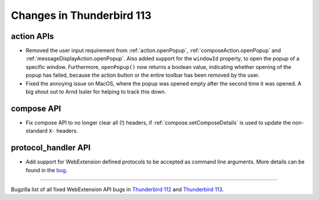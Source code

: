 ==========================
Changes in Thunderbird 113
==========================

action APIs
===========
* Removed the user input requirement from :ref:`action.openPopup`, :ref:`composeAction.openPopup` and :ref:`messageDisplayAction.openPopup`. Also added support for the ``windowId`` property, to open the popup of a specific window. Furthermore, ``openPopup()`` now returns a boolean value, indicating whether opening of the popup has failed, because the action button or the entire toolbar has been removed by the user.
* Fixed the annoying issue on MacOS, where the popup was opened empty after the second time it was opened. A big shout out to Arnd Issler for helping to track this down.

compose API
===========
* Fix compose API to no longer clear all (!) headers, if :ref:`compose.setComposeDetails` is used to update the non-standard ``X-`` headers.

protocol_handler API
====================
* Add support for WebExtension defined protocols to be accepted as command line arguments. More details can be found in the `bug <https://bugzilla.mozilla.org/show_bug.cgi?id=1824976#c0>`__.

____

Bugzilla list of all fixed WebExtension API bugs in `Thunderbird 112 <https://bugzilla.mozilla.org/buglist.cgi?target_milestone=112%20Branch&resolution=FIXED&component=Add-Ons%3A%20Extensions%20API>`__ and `Thunderbird 113 <https://bugzilla.mozilla.org/buglist.cgi?target_milestone=113%20Branch&resolution=FIXED&component=Add-Ons%3A%20Extensions%20API>`__.
